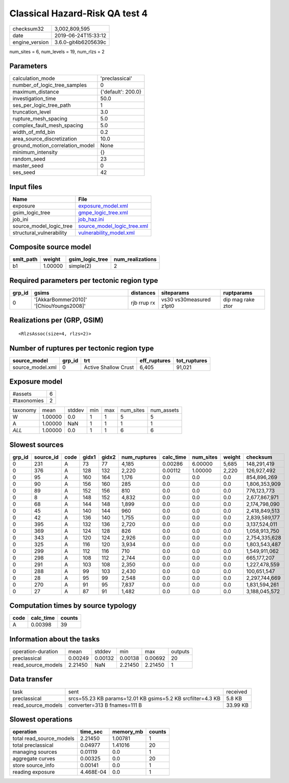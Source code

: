 Classical Hazard-Risk QA test 4
===============================

============== ===================
checksum32     3,002,809,595      
date           2019-06-24T15:33:12
engine_version 3.6.0-git4b6205639c
============== ===================

num_sites = 6, num_levels = 19, num_rlzs = 2

Parameters
----------
=============================== ==================
calculation_mode                'preclassical'    
number_of_logic_tree_samples    0                 
maximum_distance                {'default': 200.0}
investigation_time              50.0              
ses_per_logic_tree_path         1                 
truncation_level                3.0               
rupture_mesh_spacing            5.0               
complex_fault_mesh_spacing      5.0               
width_of_mfd_bin                0.2               
area_source_discretization      10.0              
ground_motion_correlation_model None              
minimum_intensity               {}                
random_seed                     23                
master_seed                     0                 
ses_seed                        42                
=============================== ==================

Input files
-----------
======================== ============================================================
Name                     File                                                        
======================== ============================================================
exposure                 `exposure_model.xml <exposure_model.xml>`_                  
gsim_logic_tree          `gmpe_logic_tree.xml <gmpe_logic_tree.xml>`_                
job_ini                  `job_haz.ini <job_haz.ini>`_                                
source_model_logic_tree  `source_model_logic_tree.xml <source_model_logic_tree.xml>`_
structural_vulnerability `vulnerability_model.xml <vulnerability_model.xml>`_        
======================== ============================================================

Composite source model
----------------------
========= ======= =============== ================
smlt_path weight  gsim_logic_tree num_realizations
========= ======= =============== ================
b1        1.00000 simple(2)       2               
========= ======= =============== ================

Required parameters per tectonic region type
--------------------------------------------
====== ======================================= =========== ======================= =================
grp_id gsims                                   distances   siteparams              ruptparams       
====== ======================================= =========== ======================= =================
0      '[AkkarBommer2010]' '[ChiouYoungs2008]' rjb rrup rx vs30 vs30measured z1pt0 dip mag rake ztor
====== ======================================= =========== ======================= =================

Realizations per (GRP, GSIM)
----------------------------

::

  <RlzsAssoc(size=4, rlzs=2)>

Number of ruptures per tectonic region type
-------------------------------------------
================ ====== ==================== ============ ============
source_model     grp_id trt                  eff_ruptures tot_ruptures
================ ====== ==================== ============ ============
source_model.xml 0      Active Shallow Crust 6,405        91,021      
================ ====== ==================== ============ ============

Exposure model
--------------
=========== =
#assets     6
#taxonomies 2
=========== =

======== ======= ====== === === ========= ==========
taxonomy mean    stddev min max num_sites num_assets
W        1.00000 0.0    1   1   5         5         
A        1.00000 NaN    1   1   1         1         
*ALL*    1.00000 0.0    1   1   6         6         
======== ======= ====== === === ========= ==========

Slowest sources
---------------
====== ========= ==== ===== ===== ============ ========= ========= ====== =============
grp_id source_id code gidx1 gidx2 num_ruptures calc_time num_sites weight checksum     
====== ========= ==== ===== ===== ============ ========= ========= ====== =============
0      231       A    73    77    4,185        0.00286   6.00000   5,685  148,291,419  
0      376       A    128   132   2,220        0.00112   1.00000   2,220  126,927,492  
0      95        A    160   164   1,176        0.0       0.0       0.0    854,896,269  
0      90        A    156   160   285          0.0       0.0       0.0    1,806,353,909
0      89        A    152   156   810          0.0       0.0       0.0    776,123,773  
0      8         A    148   152   4,832        0.0       0.0       0.0    2,677,867,971
0      68        A    144   148   1,899        0.0       0.0       0.0    2,174,798,090
0      45        A    140   144   960          0.0       0.0       0.0    2,418,849,513
0      42        A    136   140   1,755        0.0       0.0       0.0    2,839,589,177
0      395       A    132   136   2,720        0.0       0.0       0.0    3,137,524,011
0      369       A    124   128   826          0.0       0.0       0.0    1,058,913,750
0      343       A    120   124   2,926        0.0       0.0       0.0    2,754,335,628
0      325       A    116   120   3,934        0.0       0.0       0.0    1,803,543,487
0      299       A    112   116   710          0.0       0.0       0.0    1,549,911,062
0      298       A    108   112   2,744        0.0       0.0       0.0    665,177,207  
0      291       A    103   108   2,350        0.0       0.0       0.0    1,227,478,559
0      288       A    99    103   2,430        0.0       0.0       0.0    100,651,547  
0      28        A    95    99    2,548        0.0       0.0       0.0    2,297,744,669
0      270       A    91    95    7,837        0.0       0.0       0.0    1,831,594,261
0      27        A    87    91    1,482        0.0       0.0       0.0    3,188,045,572
====== ========= ==== ===== ===== ============ ========= ========= ====== =============

Computation times by source typology
------------------------------------
==== ========= ======
code calc_time counts
==== ========= ======
A    0.00398   39    
==== ========= ======

Information about the tasks
---------------------------
================== ======= ======= ======= ======= =======
operation-duration mean    stddev  min     max     outputs
preclassical       0.00249 0.00132 0.00138 0.00692 20     
read_source_models 2.21450 NaN     2.21450 2.21450 1      
================== ======= ======= ======= ======= =======

Data transfer
-------------
================== =========================================================== ========
task               sent                                                        received
preclassical       srcs=55.23 KB params=12.01 KB gsims=5.2 KB srcfilter=4.3 KB 5.8 KB  
read_source_models converter=313 B fnames=111 B                                33.99 KB
================== =========================================================== ========

Slowest operations
------------------
======================== ========= ========= ======
operation                time_sec  memory_mb counts
======================== ========= ========= ======
total read_source_models 2.21450   1.00781   1     
total preclassical       0.04977   1.41016   20    
managing sources         0.01119   0.0       1     
aggregate curves         0.00325   0.0       20    
store source_info        0.00141   0.0       1     
reading exposure         4.468E-04 0.0       1     
======================== ========= ========= ======